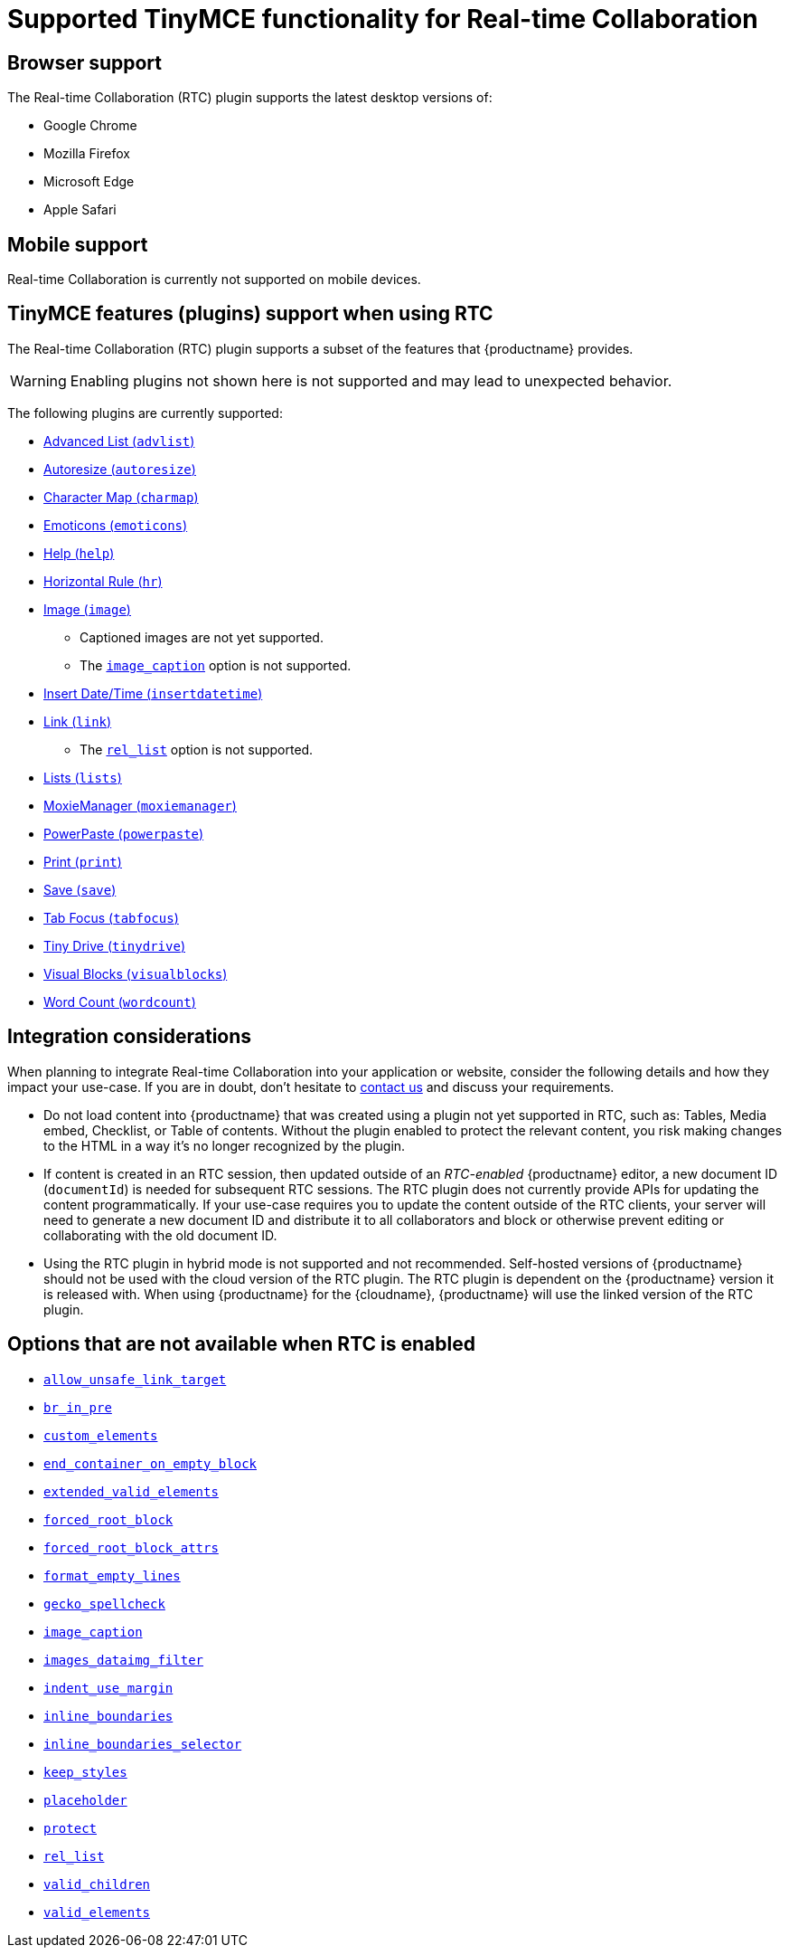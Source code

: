 = Supported TinyMCE functionality for Real-time Collaboration
:description: Information on what TinyMCE functionality is, and is not, supported in Real-time Collaboration
:keywords: rtc support functionality
:title_nav: Supported Functionality

== Browser support

The Real-time Collaboration (RTC) plugin supports the latest desktop versions of:

* Google Chrome
* Mozilla Firefox
* Microsoft Edge
* Apple Safari

== Mobile support

Real-time Collaboration is currently not supported on mobile devices.

== TinyMCE features (plugins) support when using RTC

The Real-time Collaboration (RTC) plugin supports a subset of the features that {productname} provides.

WARNING: Enabling plugins not shown here is not supported and may lead to unexpected behavior.

The following plugins are currently supported:

* link:{baseurl}/plugins/opensource/advlist/[Advanced List (`advlist`)]
* link:{baseurl}/plugins/opensource/autoresize/[Autoresize (`autoresize`)]
* link:{baseurl}/plugins/opensource/charmap/[Character Map (`charmap`)]
* link:{baseurl}/plugins/opensource/emoticons/[Emoticons (`emoticons`)]
* link:{baseurl}/plugins/opensource/help/[Help (`help`)]
* link:{baseurl}/plugins/opensource/hr/[Horizontal Rule (`hr`)]
* link:{baseurl}/plugins/opensource/image/[Image (`image`)]
 ** Captioned images are not yet supported.
 ** The link:{baseurl}/plugins/opensource/image/#image_caption[`image_caption`] option is not supported.
* link:{baseurl}/plugins/opensource/insertdatetime/[Insert Date/Time (`insertdatetime`)]
* link:{baseurl}/plugins/opensource/link/[Link (`link`)]
 ** The link:{baseurl}/plugins/opensource/link/#rel_list[`rel_list`] option is not supported.
* link:{baseurl}/plugins/opensource/lists/[Lists (`lists`)]
* link:{baseurl}/plugins/premium/moxiemanager/[MoxieManager (`moxiemanager`)]
* link:{baseurl}/plugins/premium/powerpaste/[PowerPaste (`powerpaste`)]
* link:{baseurl}/plugins/opensource/print/[Print (`print`)]
* link:{baseurl}/plugins/opensource/save/[Save (`save`)]
* link:{baseurl}/plugins/opensource/tabfocus/[Tab Focus (`tabfocus`)]
* link:{baseurl}/plugins/premium/tinydrive/[Tiny Drive (`tinydrive`)]
* link:{baseurl}/plugins/opensource/visualblocks/[Visual Blocks (`visualblocks`)]
* link:{baseurl}/plugins/opensource/wordcount/[Word Count (`wordcount`)]

== Integration considerations

When planning to integrate Real-time Collaboration into your application or website, consider the following details and how they impact your use-case. If you are in doubt, don't hesitate to link:{contactpage}[contact us] and discuss your requirements.

* Do not load content into {productname} that was created using a plugin not yet supported in RTC, such as: Tables, Media embed, Checklist, or Table of contents. Without the plugin enabled to protect the relevant content, you risk making changes to the HTML in a way it's no longer recognized by the plugin.
* If content is created in an RTC session, then updated outside of an _RTC-enabled_ {productname} editor, a new document ID (`documentId`) is needed for subsequent RTC sessions. The RTC plugin does not currently provide APIs for updating the content programmatically. If your use-case requires you to update the content outside of the RTC clients, your server will need to generate a new document ID and distribute it to all collaborators and block or otherwise prevent editing or collaborating with the old document ID.
* Using the RTC plugin in hybrid mode is not supported and not recommended. Self-hosted versions of {productname} should not be used with the cloud version of the RTC plugin. The RTC plugin is dependent on the {productname} version it is released with. When using {productname} for the {cloudname}, {productname} will use the linked version of the RTC plugin.

== Options that are not available when RTC is enabled

* link:{baseurl}/configure/content-filtering/#allow_unsafe_link_target[`allow_unsafe_link_target`]
* link:{baseurl}/configure/advanced-editing-behavior/#br_in_pre[`br_in_pre`]
* link:{baseurl}/configure/content-filtering/#custom_elements[`custom_elements`]
* link:{baseurl}/configure/advanced-editing-behavior/#end_container_on_empty_block[`end_container_on_empty_block`]
* link:{baseurl}/configure/content-filtering/#extended_valid_elements[`extended_valid_elements`]
* link:{baseurl}/configure/content-filtering/#forced_root_block[`forced_root_block`]
* link:{baseurl}/configure/content-filtering/#forced_root_block_attrs[`forced_root_block_attrs`]
* link:{baseurl}/configure/content-formatting/#format_empty_lines[`format_empty_lines`]
* link:{baseurl}/configure/spelling/#gecko_spellcheck[`gecko_spellcheck`]
* link:{baseurl}/plugins/opensource/image/#image_caption[`image_caption`]
* link:{baseurl}/configure/file-image-upload/#images_dataimg_filter[`images_dataimg_filter`]
* link:{baseurl}/configure/content-formatting/#indent_use_margin[`indent_use_margin`]
* link:{baseurl}/configure/content-appearance/#inline_boundaries[`inline_boundaries`]
* link:{baseurl}/configure/content-appearance/#inline_boundaries_selector[`inline_boundaries_selector`]
* link:{baseurl}/configure/content-filtering/#keep_styles[`keep_styles`]
* link:{baseurl}/configure/editor-appearance/#placeholder[`placeholder`]
* link:{baseurl}/configure/content-filtering/#protect[`protect`]
* link:{baseurl}/plugins/opensource/link/#rel_list[`rel_list`]
* link:{baseurl}/configure/content-filtering/#valid_children[`valid_children`]
* link:{baseurl}/configure/content-filtering/#valid_elements[`valid_elements`]
